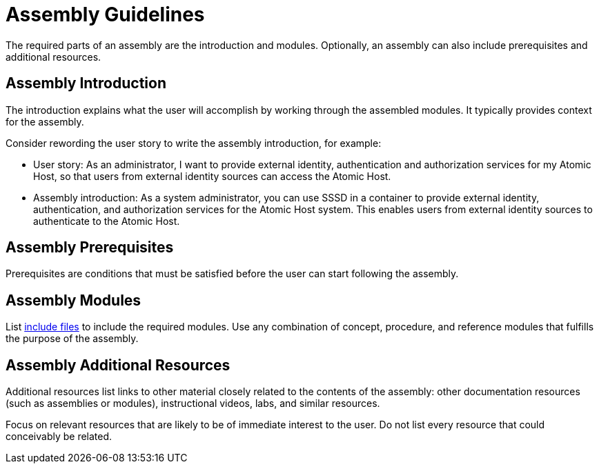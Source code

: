 [id='assembly-guidelines']
= Assembly Guidelines

The required parts of an assembly are the introduction and modules. Optionally, an assembly can also include prerequisites and additional resources.

[discrete]
== Assembly Introduction

The introduction explains what the user will accomplish by working through the assembled modules. It typically provides context for the assembly.

Consider rewording the user story to write the assembly introduction, for example:

* User story: As an administrator, I want to provide external identity, authentication and authorization services for my Atomic Host, so that users from external identity sources can access the Atomic Host.
* Assembly introduction: As a system administrator, you can use SSSD in a container to provide external identity, authentication, and authorization services for the Atomic Host system. This enables users from external identity sources to authenticate to the Atomic Host.

[discrete]
== Assembly Prerequisites

Prerequisites are conditions that must be satisfied before the user can start following the assembly.

// [bhardest] - We have a lot of xref-ing in these guidelines. A better approach might be to create a "snippets" .adoc file with snippets of common content (for example, the content about writing prerequisites, which applies to multiple sections). Then we can just include the relevant content from the snippets file wherever it's needed.
// [asteflova] - Let's do this after we finish reviewing the guidelines for procedures and assemblies.
// [sterobin] - I removed the cross-ref to the procedure "Writing prerequisites" for now because it provided no value and the id for that linked section needed to be removed anyway (should only be linking to modules, not module sub-headings). This clearly now provides little information, but based on the above comments, we should be looking into a better structure all around in this doc for describing the prereq, intro, body components that apply universally.

[discrete]
== Assembly Modules

List link:http://asciidoctor.org/docs/asciidoc-syntax-quick-reference/#include-files[include files] to include the required modules. Use any combination of concept, procedure, and reference modules that fulfills the purpose of the assembly.

[discrete]
== Assembly Additional Resources

Additional resources list links to other material closely related to the contents of the assembly: other documentation resources (such as assemblies or modules), instructional videos, labs, and similar resources.

Focus on relevant resources that are likely to be of immediate interest to the user. Do not list every resource that could conceivably be related.

// [asteflova] This is another candidate for reuse.
